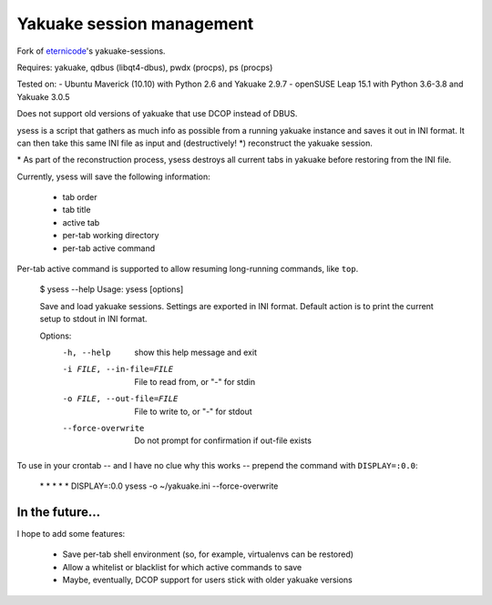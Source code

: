 Yakuake session management
--------------------------

Fork of eternicode_'s yakuake-sessions.

.. _eternicode: https://bitbucket.org/eternicode/yakuake-sessions

Requires: yakuake, qdbus (libqt4-dbus), pwdx (procps), ps (procps)

Tested on:
- Ubuntu Maverick (10.10) with Python 2.6 and Yakuake 2.9.7
- openSUSE Leap 15.1 with Python 3.6-3.8 and Yakuake 3.0.5

Does not support old versions of yakuake that use DCOP instead of DBUS.

ysess is a script that gathers as much info as possible from a running yakuake instance and saves it out in INI format.  It can then take this same INI file as input and (destructively! \*) reconstruct the yakuake session.

\* As part of the reconstruction process, ysess destroys all current tabs in yakuake before restoring from the INI file.

Currently, ysess will save the following information:

 * tab order
 * tab title
 * active tab
 * per-tab working directory
 * per-tab active command

Per-tab active command is supported to allow resuming long-running commands, like ``top``.

    $ ysess --help
    Usage: ysess [options]

    Save and load yakuake sessions.  Settings are exported in INI format.  Default
    action is to print the current setup to stdout in INI format.

    Options:
      -h, --help            show this help message and exit
      -i FILE, --in-file=FILE
                            File to read from, or "-" for stdin
      -o FILE, --out-file=FILE
                            File to write to, or "-" for stdout
      --force-overwrite     Do not prompt for confirmation if out-file exists

To use in your crontab -- and I have no clue why this works -- prepend the command with ``DISPLAY=:0.0``:

    \* \* \* \* \* DISPLAY=:0.0 ysess -o ~/yakuake.ini --force-overwrite

In the future...
================

I hope to add some features:

 * Save per-tab shell environment (so, for example, virtualenvs can be restored)
 * Allow a whitelist or blacklist for which active commands to save
 * Maybe, eventually, DCOP support for users stick with older yakuake versions

